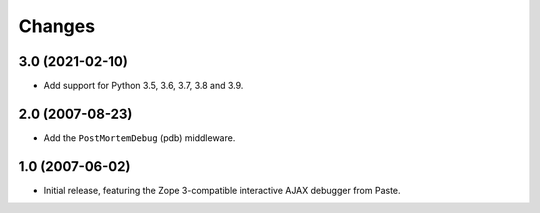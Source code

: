 Changes
=======

3.0 (2021-02-10)
----------------

- Add support for Python 3.5, 3.6, 3.7, 3.8 and 3.9.


2.0 (2007-08-23)
----------------

- Add the ``PostMortemDebug`` (pdb) middleware.

1.0 (2007-06-02)
----------------

- Initial release, featuring the Zope 3-compatible interactive AJAX
  debugger from Paste.
